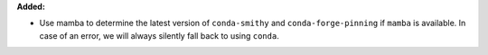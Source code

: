 **Added:**

* Use mamba to determine the latest version of ``conda-smithy`` and
  ``conda-forge-pinning`` if ``mamba`` is available. In case of an error, we
  will always silently fall back to using ``conda``.
